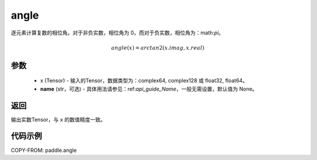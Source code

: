 .. _cn_api_paddle_angle:

angle
-------------------------------

.. py:function:: paddle.angle(x, name=None)


逐元素计算复数的相位角。对于非负实数，相位角为 0，而对于负实数，相位角为：math:`\pi`。

.. math::

    angle(x) = arctan2(x.imag, x.real)

参数
:::::::::
    - x (Tensor) - 输入的Tensor，数据类型为：complex64, complex128 或 float32, float64。
    - **name** (str，可选) - 具体用法请参见：ref:`api_guide_Name`，一般无需设置，默认值为 None。

返回
:::::::::
输出实数Tensor，与 ``x`` 的数值精度一致。

代码示例
:::::::::

COPY-FROM: paddle.angle